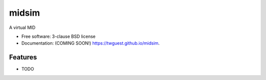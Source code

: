 ======
midsim
======

.. image:: https://github.com/twguest/midsim/actions/workflows/testing.yml/badge.svg
   :target: https://github.com/twguest/midsim/actions/workflows/testing.yml


.. image:: https://img.shields.io/pypi/v/midsim.svg
        :target: https://pypi.python.org/pypi/midsim


A virtual MID

* Free software: 3-clause BSD license
* Documentation: (COMING SOON!) https://twguest.github.io/midsim.

Features
--------

* TODO
